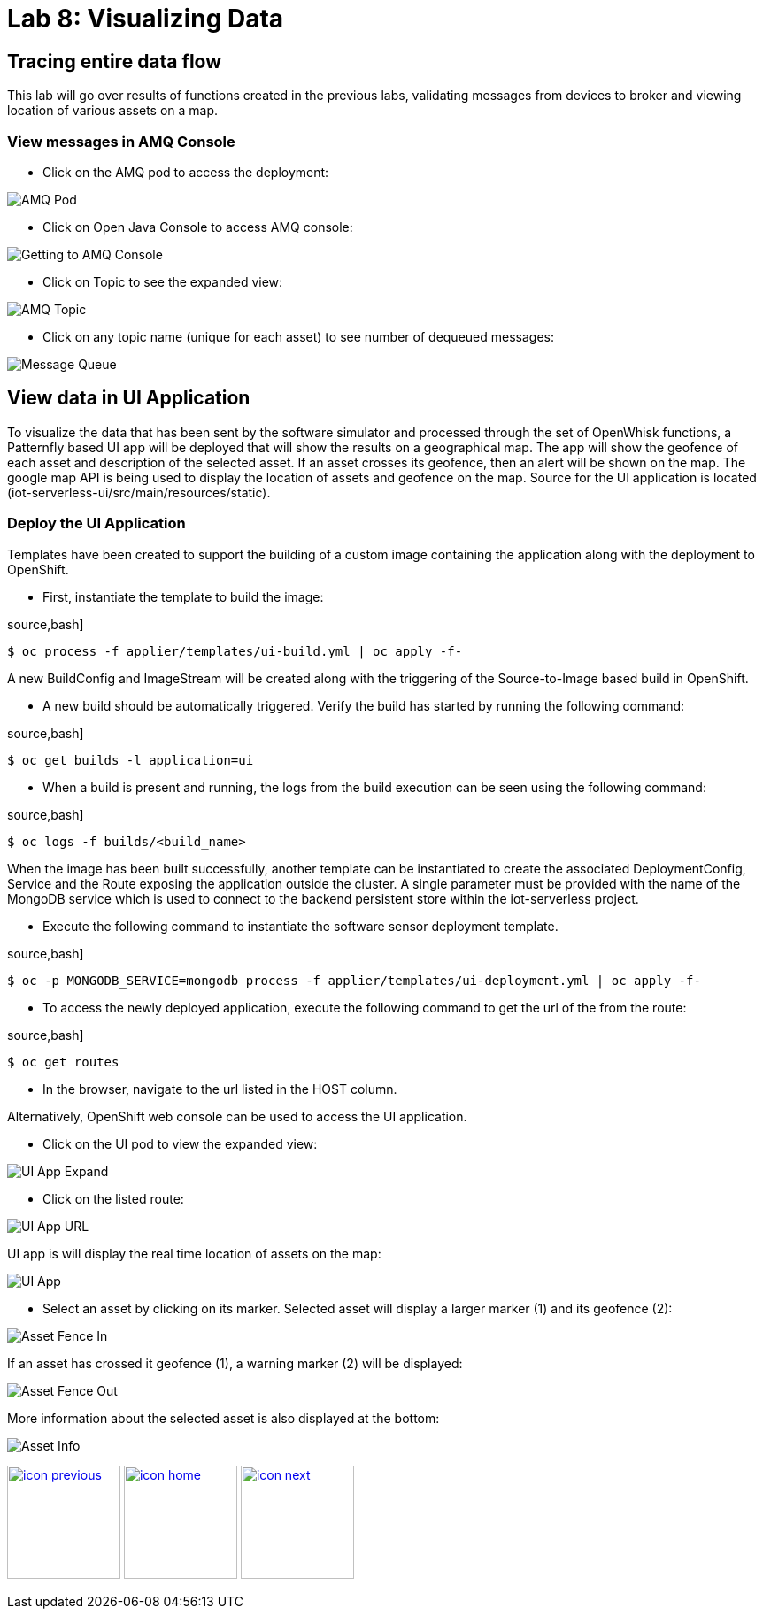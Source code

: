 :imagesdir: images
:icons: font
:source-highlighter: prettify

= Lab 8: Visualizing Data

== Tracing entire data flow

This lab will go over results of functions created in the previous labs, validating messages from devices to broker and viewing location of various assets on a map.

=== View messages in AMQ Console

* Click on the AMQ pod to access the deployment:

image::image1.png[AMQ Pod]

* Click on Open Java Console to access AMQ console:

image::image??.png[Getting to AMQ Console]

* Click on Topic to see the expanded view:

image::image??.png[AMQ Topic]

* Click on any topic name (unique for each asset) to see number of dequeued messages:

image::image??.png[Message Queue]

== View data in UI Application

To visualize the data that has been sent by the software simulator and processed through the set of OpenWhisk functions, a Patternfly based UI app will be deployed that will show the results on a geographical map. The app will show the geofence of each asset and description of the selected asset. If an asset crosses its geofence, then an alert will be shown on the map. The google map API is being used to display the location of assets and geofence on the map. Source for the UI application is located  (iot-serverless-ui/src/main/resources/static).

=== Deploy the UI Application

Templates have been created to support the building of a custom image containing the application along with the deployment to OpenShift.

* First, instantiate the template to build the image:

source,bash]
----
$ oc process -f applier/templates/ui-build.yml | oc apply -f-
----
A new BuildConfig and ImageStream will be created along with the triggering of the Source-to-Image based build in OpenShift.

* A new build should be automatically triggered. Verify the build has started by running the following command:

source,bash]
----
$ oc get builds -l application=ui
----

* When a build is present and running, the logs from the build execution can be seen using the following command:

source,bash]
----
$ oc logs -f builds/<build_name>
----

When the image has been built successfully, another template can be instantiated to create the associated DeploymentConfig, Service and the Route exposing the application outside the cluster. A single parameter must be provided with the name of the MongoDB service which is used to connect to the backend persistent store within the iot-serverless project.

* Execute the following command to instantiate the software sensor deployment template.

source,bash]
----
$ oc -p MONGODB_SERVICE=mongodb process -f applier/templates/ui-deployment.yml | oc apply -f-
----

* To access the newly deployed application, execute the following command to get the url of the from the route:

source,bash]
----
$ oc get routes
----

* In the browser, navigate to the url listed in the HOST column.

Alternatively, OpenShift web console can be used to access the UI application.

* Click on the UI pod to view the expanded view:

image::image11.png[UI App Expand]

* Click on the listed route:

image::image10.png[UI App URL]

UI app is will display the real time location of assets on the map:

image::image4.png[UI App]

* Select an asset by clicking on its marker. Selected asset will display a larger marker (1) and its geofence (2):

image::image12.png[Asset Fence In]

If an asset has crossed it geofence (1), a warning marker (2) will be displayed:

image::image9.png[Asset Fence Out]

More information about the selected asset is also displayed at the bottom:

image::image8.png[Asset Info]

[.text-center]
image:icons/icon-previous.png[align=left, width=128, link=lab_7.html] image:icons/icon-home.png[align="center",width=128, link=lab_content.html] image:icons/icon-next.png[align="right"width=128, link=conclusion.html]
